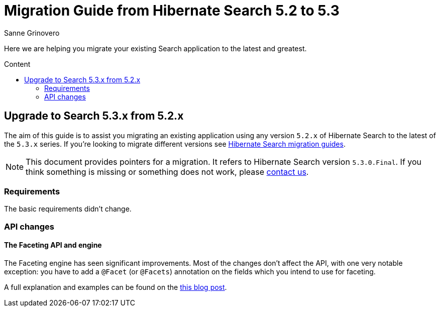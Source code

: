 = Migration Guide from Hibernate Search {from_version_short} to {to_version_short}
Sanne Grinovero
:awestruct-layout: project-standard
:awestruct-project: search
:toc:
:toc-placement: preamble
:toc-title: Content
:to_version_short: 5.3
:from_version_short: 5.2
:reference_version_full: 5.3.0.Final

Here we are helping you migrate your existing Search application to the latest and greatest.

== Upgrade to Search {to_version_short}.x from {from_version_short}.x

The aim of this guide is to assist you migrating an existing application using any version `{from_version_short}.x` of Hibernate Search to the latest of the `{to_version_short}.x` series.
If you're looking to migrate different versions see link:/search/documentation/migrate[Hibernate Search migration guides].

NOTE: This document provides pointers for a migration.
It refers to Hibernate Search version `{reference_version_full}`. If you think something is missing or something does not work, please link:/community[contact us].

=== Requirements

The basic requirements didn't change.

=== API changes

==== The Faceting API and engine

The Faceting engine has seen significant improvements.
Most of the changes don't affect the API, with one very notable exception: you have to add a `@Facet` (or `@Facets`) annotation on the fields which you intend to use for faceting.

A full explanation and examples can be found on the http://in.relation.to/Bloggers/HibernateSearch530Beta1WithNativeLuceneFaceting[this blog post].
